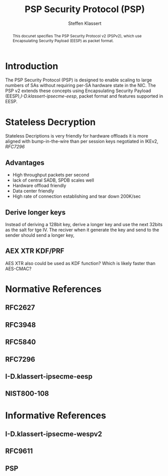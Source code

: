 # -*- fill-column: 69; -*-
# vim: set textwidth=69
# Do: title, toc:table-of-contents ::fixed-width-sections |tables
# Do: ^:sup/sub with curly -:special-strings *:emphasis
# Don't: prop:no-prop-drawers \n:preserve-linebreaks ':use-smart-quotes
#+OPTIONS: prop:nil title:t toc:t \n:nil ::t |:t ^:{} -:t *:t ':nil

#+RFC_CATEGORY: info
#+RFC_NAME: draft-klassert-ipsecme-psp
#+RFC_VERSION: 00
#+RFC_IPR: trust200902
#+RFC_STREAM: IETF
#+RFC_XML_VERSION: 3
#+RFC_CONSENSUS: true

#+TITLE:  PSP Security Protocol (PSP)
#+RFC_SHORT_TITLE: PSP
#+AUTHOR: Steffen Klassert
#+EMAIL: steffen.klassert@secunet.com
#+AFFILIATION: secunet Security Networks AG
#+RFC_SHORT_ORG: secunet
#+RFC_SHORT_ORG: secunet
#+RFC_ADD_AUTHOR: ("Antony Antony" "antony.antony@secunet.com" ("secunet" "secunet Security Networks AG"))
#+RFC_AREA: SEC
#+RFC_WORKGROUP: IPSECME Working Group

#+begin_abstract
This docunet specifies The PSP Security Protocol v2 (PSPv2), which use
Encapsulating Security Payload (EESP) as packet format.

#+end_abstract

* Introduction

The PSP Security Protocol (PSP) is designed to enable scaling to
large numbers of SAs without requiring per-SA hardware state in the
NIC. The PSP v2 extends these concepts using Encapsulating Security
Payload (EESP),[[I-D.klassert-ipsecme-eesp]], packet format and
features supported in EESP.

* Stateless Decryption

Stateless Decriptions is very friendly for hardware offloads
it is more aligned with bump-in-the-wire than per session keys
negotiated in IKEv2, [[RFC7296]]

** Advantages
- High throughput packets per second
- lack of central SADB, SPDB scales well
- Hardware offload friendly
- Data center friendly
- High rate of connection establishing and tear down 200K/sec


** Derive longer keys

Instead of deriving a 128bit key, derive a longer key and use the
next 32bits as the salt for tge IV. The reciver when it generate the
key and send to the sender should send a longer key,

** AEX XTR KDF/PRF

AES XTR also could be used as KDF function? Which is likely faster
than AES-CMAC?

* Normative References

** RFC2627
** RFC3948
** RFC5840
** RFC7296
** I-D.klassert-ipsecme-eesp

** NIST800-108
:PROPERTIES:
:REF_TARGET: https://www.nist.gov/publications/recommendation-key-derivation-using-pseudorandom-functions-1
:REF_TITLE: Recommendation for Key Derivation Using Pseudorandom Functions
:REF_ORG: NIST
:END:

* Informative References

** I-D.klassert-ipsecme-wespv2
** RFC9611

** PSP
:PROPERTIES:
:REF_TARGET: https://github.com/google/psp/blob/main/doc/PSP_Arch_Spec.pdf
:REF_TITLE: PSP Architecture Specification
:REF_ORG: Google
:END:

